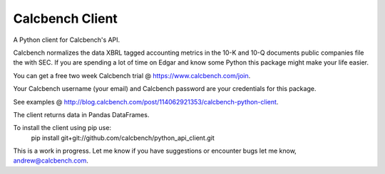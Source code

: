 Calcbench Client
================

A Python client for Calcbench's API.

Calcbench normalizes the data XBRL tagged accounting metrics in the 10-K and 10-Q documents public companies file the with SEC.  If you are spending a lot of time on Edgar and know some Python this package might make your life easier.

You can get a free two week Calcbench trial @ https://www.calcbench.com/join.

Your Calcbench username (your email) and Calcbench password are your credentials for this package.

See examples @ http://blog.calcbench.com/post/114062921353/calcbench-python-client.

The client returns data in Pandas DataFrames.

To install the client using pip use: 
    pip install git+git://github.com/calcbench/python_api_client.git

This is a work in progress.  Let me know if you have suggestions or encounter bugs let me know, andrew@calcbench.com.
